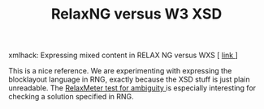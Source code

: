 #+title: RelaxNG versus W3 XSD
#+layout: post
#+tags: ideas
#+status: publish
#+type: post
#+published: true

#+BEGIN_HTML
<p>xmlhack: Expressing mixed content in RELAX NG versus WXS [
<a href="http://xmlhack.com/read.php?item=1880">link
</a>]
</p>
<p>This is a nice reference. We are experimenting with expressing the blocklayout language in RNG, exactly because the XSD stuff is just plain unreadable. The
<a href="http://xmlhack.com/read.php?item=1714">RelaxMeter test for ambiguity
</a> is especially interesting for checking a solution specified in RNG.
</p>
#+END_HTML
